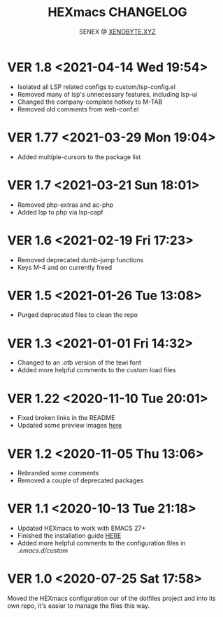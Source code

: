 #+Title: HEXmacs CHANGELOG
#+Author: SENEX @ [[https://xenobyte.xyz/projects/?nav=pocket_php][XENOBYTE.XYZ]]

* VER 1.8 <2021-04-14 Wed 19:54>
  - Isolated all LSP related configs to custom/lsp-config.el
  - Removed many of lsp's unnecessary features, including lsp-ui
  - Changed the company-complete hotkey to M-TAB
  - Removed old comments from web-conf.el

* VER 1.77 <2021-03-29 Mon 19:04>
  - Added multiple-cursors to the package list

* VER 1.7 <2021-03-21 Sun 18:01>
  - Removed php-extras and ac-php
  - Added lsp to php via lsp-capf

* VER 1.6 <2021-02-19 Fri 17:23>
  - Removed deprecated dumb-jump functions
  - Keys M-4 and on currently freed

* VER 1.5 <2021-01-26 Tue 13:08>
  - Purged deprecated files to clean the repo

* VER 1.3 <2021-01-01 Fri 14:32>
  - Changed to an .otb version of the tewi font
  - Added more helpful comments to the custom load files

* VER 1.22 <2020-11-10 Tue 20:01>
  - Fixed broken links in the README
  - Updated some preview images [[https://xenobyte.xyz/projects/?nav=hexmacs#previews][here]]

* VER 1.2 <2020-11-05 Thu 13:06>
  - Rebranded some comments
  - Removed a couple of deprecated packages

* VER 1.1 <2020-10-13 Tue 21:18>
  - Updated HEXmacs to work with EMACS 27+
  - Finished the installation guide [[https://xenobyte.xyz/projects/?nav=hexmacs][HERE]]
  - Added more helpful comments to the configuration files in /.emacs.d/custom/

* VER 1.0 <2020-07-25 Sat 17:58>
  Moved the HEXmacs configuration our of the dotfiles project and into its own repo, it's easier to
  manage the files this way.
